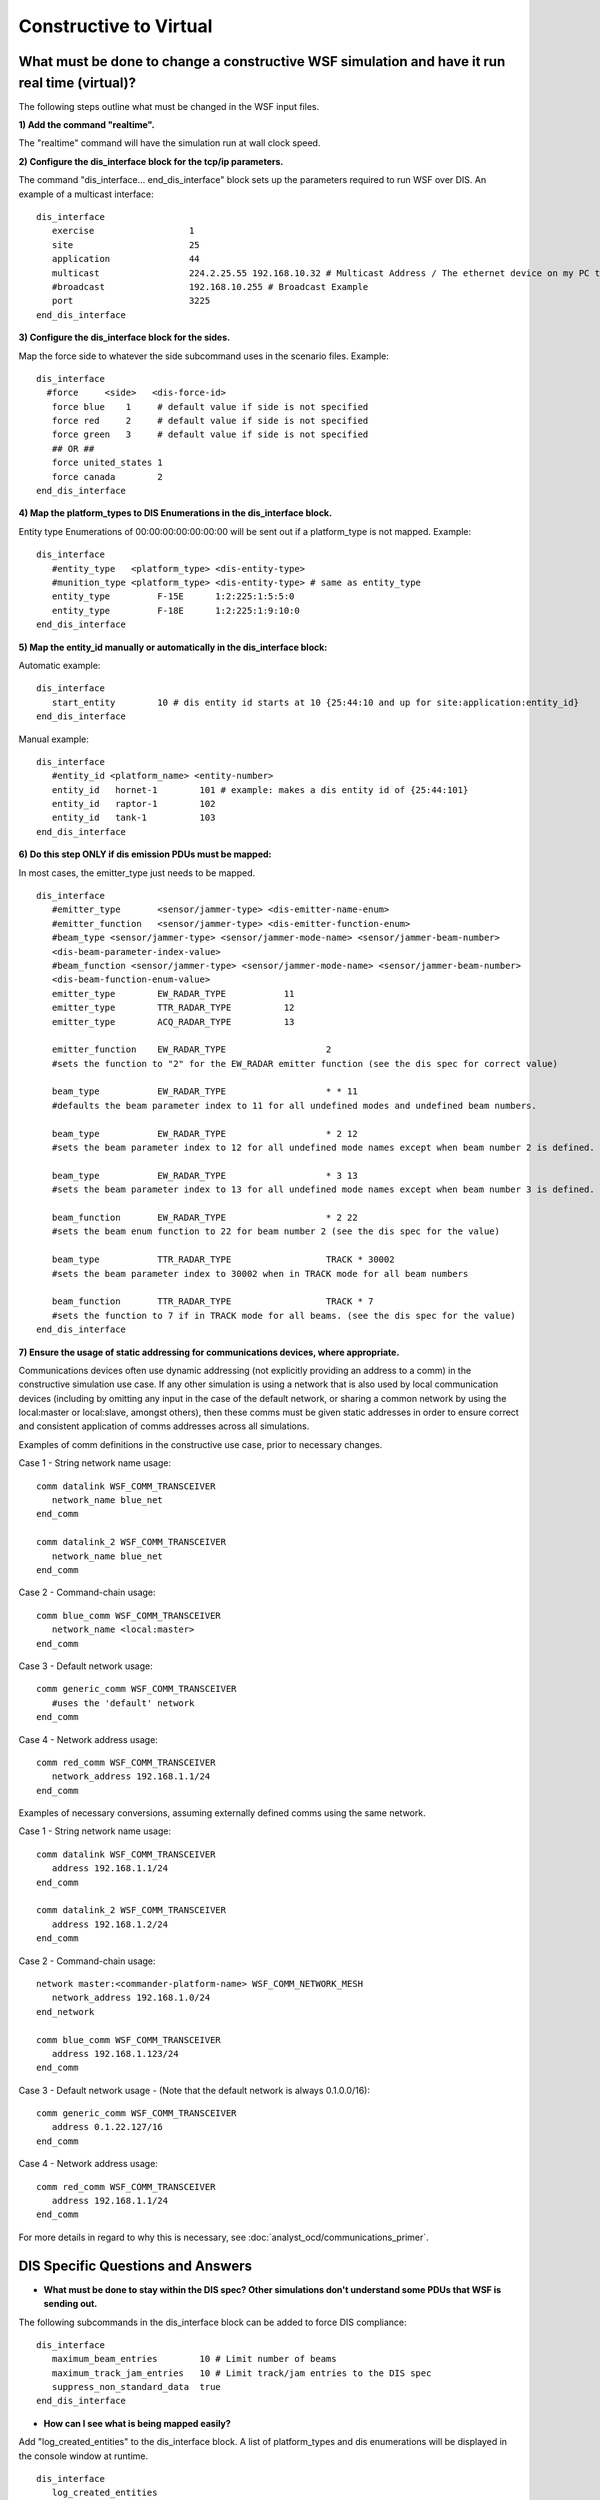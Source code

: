 .. ****************************************************************************
.. CUI
..
.. The Advanced Framework for Simulation, Integration, and Modeling (AFSIM)
..
.. The use, dissemination or disclosure of data in this file is subject to
.. limitation or restriction. See accompanying README and LICENSE for details.
.. ****************************************************************************

Constructive to Virtual
-----------------------

What must be done to change a constructive WSF simulation and have it run real time (virtual)?
================================================================================================

The following steps outline what must be changed in the WSF input files.

**1) Add the command "realtime".**

The "realtime" command will have the simulation run at wall clock speed.

**2) Configure the dis_interface block for the tcp/ip parameters.**

The command "dis_interface... end_dis_interface" block sets up the parameters required to run WSF over DIS. An example of a multicast interface::

 dis_interface
    exercise                  1
    site                      25
    application               44
    multicast                 224.2.25.55 192.168.10.32 # Multicast Address / The ethernet device on my PC to use
    #broadcast                192.168.10.255 # Broadcast Example
    port                      3225
 end_dis_interface

**3) Configure the dis_interface block for the sides.**

Map the force side to whatever the side subcommand uses in the scenario files. Example::

 dis_interface
   #force     <side>   <dis-force-id>
    force blue    1  	# default value if side is not specified
    force red     2 	# default value if side is not specified
    force green   3 	# default value if side is not specified
    ## OR ##
    force united_states 1
    force canada        2
 end_dis_interface

**4) Map the platform_types to DIS Enumerations in the dis_interface block.**

Entity type Enumerations of 00:00:00:00:00:00:00 will be sent out if a platform_type is not mapped. Example::

 dis_interface
    #entity_type   <platform_type> <dis-entity-type>
    #munition_type <platform_type> <dis-entity-type> # same as entity_type
    entity_type 	F-15E 	   1:2:225:1:5:5:0
    entity_type 	F-18E 	   1:2:225:1:9:10:0
 end_dis_interface

**5) Map the entity_id manually or automatically in the dis_interface block:**

Automatic example::

 dis_interface
    start_entity        10 # dis entity id starts at 10 {25:44:10 and up for site:application:entity_id}
 end_dis_interface

Manual example::

 dis_interface
    #entity_id <platform_name> <entity-number>
    entity_id   hornet-1        101 # example: makes a dis entity id of {25:44:101}
    entity_id   raptor-1        102
    entity_id   tank-1          103
 end_dis_interface

**6) Do this step ONLY if dis emission PDUs must be mapped:**

In most cases, the emitter_type just needs to be mapped.

::

 dis_interface
    #emitter_type 	<sensor/jammer-type> <dis-emitter-name-enum>
    #emitter_function 	<sensor/jammer-type> <dis-emitter-function-enum>
    #beam_type <sensor/jammer-type> <sensor/jammer-mode-name> <sensor/jammer-beam-number>
    <dis-beam-parameter-index-value>
    #beam_function <sensor/jammer-type> <sensor/jammer-mode-name> <sensor/jammer-beam-number>
    <dis-beam-function-enum-value>
    emitter_type 	EW_RADAR_TYPE  		11
    emitter_type 	TTR_RADAR_TYPE 		12
    emitter_type 	ACQ_RADAR_TYPE		13

    emitter_function 	EW_RADAR_TYPE   		2
    #sets the function to "2" for the EW_RADAR emitter function (see the dis spec for correct value)

    beam_type   	EW_RADAR_TYPE   		* * 11
    #defaults the beam parameter index to 11 for all undefined modes and undefined beam numbers.

    beam_type   	EW_RADAR_TYPE   		* 2 12
    #sets the beam parameter index to 12 for all undefined mode names except when beam number 2 is defined.

    beam_type   	EW_RADAR_TYPE   		* 3 13
    #sets the beam parameter index to 13 for all undefined mode names except when beam number 3 is defined.

    beam_function  	EW_RADAR_TYPE   		* 2 22
    #sets the beam enum function to 22 for beam number 2 (see the dis spec for the value)

    beam_type   	TTR_RADAR_TYPE  		TRACK * 30002
    #sets the beam parameter index to 30002 when in TRACK mode for all beam numbers

    beam_function   	TTR_RADAR_TYPE  		TRACK * 7
    #sets the function to 7 if in TRACK mode for all beams. (see the dis spec for the value)
 end_dis_interface

**7) Ensure the usage of static addressing for communications devices, where appropriate.**

Communications devices often use dynamic addressing (not explicitly providing an address to a comm) in the
constructive simulation use case. If any other simulation is using a network that is also used by local communication
devices (including by omitting any input in the case of the default network, or sharing a common network by using the
local:master or local:slave, amongst others), then these comms must be given static addresses in order to ensure correct
and consistent application of comms addresses across all simulations.

Examples of comm definitions in the constructive use case, prior to necessary changes.

Case 1 - String network name usage::

   comm datalink WSF_COMM_TRANSCEIVER
      network_name blue_net
   end_comm

   comm datalink_2 WSF_COMM_TRANSCEIVER
      network_name blue_net
   end_comm

Case 2 - Command-chain usage::

   comm blue_comm WSF_COMM_TRANSCEIVER
      network_name <local:master>
   end_comm

Case 3 - Default network usage::

   comm generic_comm WSF_COMM_TRANSCEIVER
      #uses the 'default' network
   end_comm

Case 4 - Network address usage::

   comm red_comm WSF_COMM_TRANSCEIVER
      network_address 192.168.1.1/24
   end_comm

Examples of necessary conversions, assuming externally defined comms using the same network.

Case 1 - String network name usage::

   comm datalink WSF_COMM_TRANSCEIVER
      address 192.168.1.1/24
   end_comm

   comm datalink_2 WSF_COMM_TRANSCEIVER
      address 192.168.1.2/24
   end_comm

Case 2 - Command-chain usage::

   network master:<commander-platform-name> WSF_COMM_NETWORK_MESH
      network_address 192.168.1.0/24
   end_network

   comm blue_comm WSF_COMM_TRANSCEIVER
      address 192.168.1.123/24
   end_comm

Case 3 - Default network usage - (Note that the default network is always 0.1.0.0/16)::

   comm generic_comm WSF_COMM_TRANSCEIVER
      address 0.1.22.127/16
   end_comm

Case 4 - Network address usage::

   comm red_comm WSF_COMM_TRANSCEIVER
      address 192.168.1.1/24
   end_comm

For more details in regard to why this is necessary, see :doc:`analyst_ocd/communications_primer`.

DIS Specific Questions and Answers
==================================

* **What must be done to stay within the DIS spec? Other simulations don't understand some PDUs that WSF is sending out.**

The following subcommands in the dis_interface block can be added to force DIS compliance::

 dis_interface
    maximum_beam_entries        10 # Limit number of beams
    maximum_track_jam_entries   10 # Limit track/jam entries to the DIS spec
    suppress_non_standard_data  true
 end_dis_interface

* **How can I see what is being mapped easily?**

Add "log_created_entities" to the dis_interface block. A list of platform_types and dis enumerations will be displayed in the console window at runtime.

::

 dis_interface
    log_created_entities
 end_dis_interface

* **I have several platforms at the same lat/lon. How can I make it so platform X is the priority to get hit with an external weapon?**

The target_priority command will add bias to the simulation to the priority target when a DIS detonate PDU is received. Here is an example of making all the SAM_FC_RADAR platforms be the highest priority target::

 dis_interface
    target_priority SAM_FC_RADAR 1000 #This makes the SAM_FC_RADAR types have a huge bias to be killed.
 end_dis_interface

* **How can I make a platform not send any DIS information out to other simulations?**

Use the private command::

 dis_interface
    #private [ name <name> | type <type> | all ]
    private type SITE_COMMANDER
    private name target-52
 end_dis_interface

* **Can WSF ignore an application that is running? We have 10 simulations running and WSF does not need to interface with application 55.**

Yes, use the subcommand "filter_out_by_site_and_app

::

 dis_interface
    filter_out_by_site_and_app
       ignore_site 25
       ignore_application 55
    end_filter_out_by_site_and_app
 end_dis_interface

* **The simulation is not starting after I enter the command to run WSF.**

This means none of the other sims are sending out a "start" PDU. To start WSF without a "start" PDU::

 dis_interface
    autostart                    # Comment this out if someone sends out a start PDU.
 end_dis_interface

* **I keep getting unknown platform warnings. What is this about?**

Every external platform that WSF receives must have a platform_type defined along with a DIS enumeration value.  When WSF receives a platform over DIS, WSF automatically creates (instantiates) the platform internally and acts upon it.  Unknown (not mapped) platforms received over DIS are created internally but will have default values (i.e.,
extreme signature values) defined for them.  First, make a platform_type and assign a signature to it.  Second, add entity_type and an enumeration mapping just like it was an internal body.

* **If WSF receives an entity with 00:00:00:00:00:00:00 or any other enumeration that is not mapped, can it be mapped to something specific?**

Yes, use the subcommand unknown_platform_type::

 dis_interface
    unknown_platform_type   <platform_type>
 end_dis_interface

* **I changed a setting in a dis_interface block and the WSF simulation did not change! What is wrong?**

Another dis_interface block most likely is being read in AFTER the dis_interface block you edited. Keep in mind that the last command read in will overwrite your setting.  To see what files have been read in (and the order in which they were read in), look at the log file (typically located under the subdirectory named "output").

* **How easy is it to add the above real-time commands?**

In this example, the command to run a simulation constructively is "run mysim.txt". First, create a realtime.txt file (the filename can be of your choosing). Sample contents of a realtime.txt file::

 realtime
 dis_interface
    exercise                    1
    site                        25
    application                 44
    multicast                   224.2.25.55 192.168.10.32
    port                        3225
    suppress_comm_data
    maximum_track_jam_entries   10
    autostart
    force united_states         1
    force canada                2
    log_created_entities
 end_dis_interface
 include dis_map.txt # This file would have all of your dis enumeration mappings...

Now, type the command "run mysim.txt realtime.txt" and the constructive WSF simulation will run in real time.
